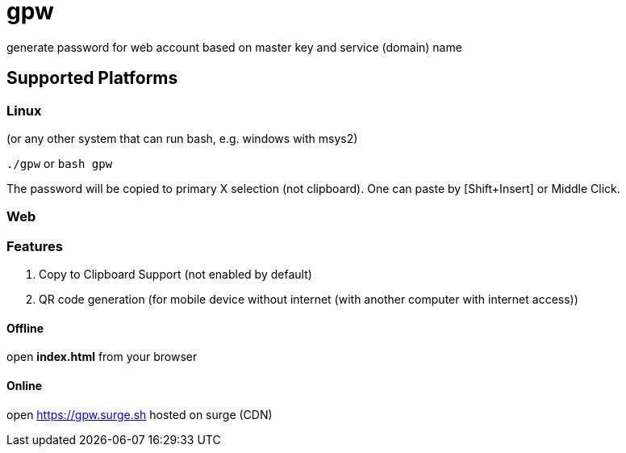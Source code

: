 = gpw

generate password for web account based on master key and service (domain) name


== Supported Platforms
=== Linux
(or any other system that can run bash, e.g. windows with msys2)

`./gpw` or `bash gpw`

The password will be copied to primary X selection (not clipboard).
One can paste by [Shift+Insert] or Middle Click.

=== Web
=== Features
1. Copy to Clipboard Support
    (not enabled by default)
2. QR code generation
    (for mobile device without internet (with another computer with internet access))

==== Offline
open *index.html* from your browser

==== Online
open link:https://gpw.surge.sh[] hosted on surge (CDN)
